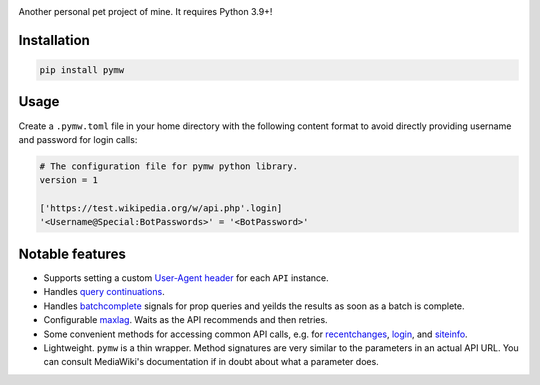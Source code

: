 .. image:: https://badge.fury.io/py/pymw.svg
    :target: https://badge.fury.io/py/pymw
.. image:: https://travis-ci.org/5j9/pymw.svg?branch=master
    :target: https://travis-ci.org/5j9/pymw
.. image:: https://codecov.io/gh/5j9/pymw/branch/master/graph/badge.svg
  :target: https://codecov.io/gh/5j9/pymw

Another personal pet project of mine. It requires Python 3.9+!

Installation
------------
.. code-block:: bash

    pip install pymw

Usage
-----
Create a ``.pymw.toml`` file in your home directory with the following content format to avoid directly providing username and password for login calls:

.. code-block:: toml

    # The configuration file for pymw python library.
    version = 1

    ['https://test.wikipedia.org/w/api.php'.login]
    '<Username@Special:BotPasswords>' = '<BotPassword>'


Notable features
----------------
- Supports setting a custom `User-Agent header`_ for each ``API`` instance.
- Handles `query continuations`_.
- Handles batchcomplete_ signals for prop queries and yeilds the results as soon as a batch is complete.
- Configurable maxlag_. Waits as the  API recommends and then retries.
- Some convenient methods for accessing common API calls, e.g. for recentchanges_, login_, and siteinfo_.
- Lightweight. ``pymw`` is a thin wrapper. Method signatures are very similar to the parameters in an actual API URL. You can consult MediaWiki's documentation if in doubt about what a parameter does.

.. _MediaWiki: https://www.mediawiki.org/
.. _User-Agent header: https://www.mediawiki.org/wiki/API:Etiquette#The_User-Agent_header
.. _query continuations: https://www.mediawiki.org/wiki/API:Query#Example_4:_Continuing_queries
.. _batchcomplete: https://www.mediawiki.org/wiki/API:Query#Example_5:_Batchcomplete
.. _recentchanges: https://www.mediawiki.org/wiki/API:RecentChanges
.. _login: https://www.mediawiki.org/wiki/API:Login
.. _siteinfo: https://www.mediawiki.org/wiki/API:Siteinfo
.. _maxlag: https://www.mediawiki.org/wiki/Manual:Maxlag_parameter
.. _Python: https://www.python.org/
